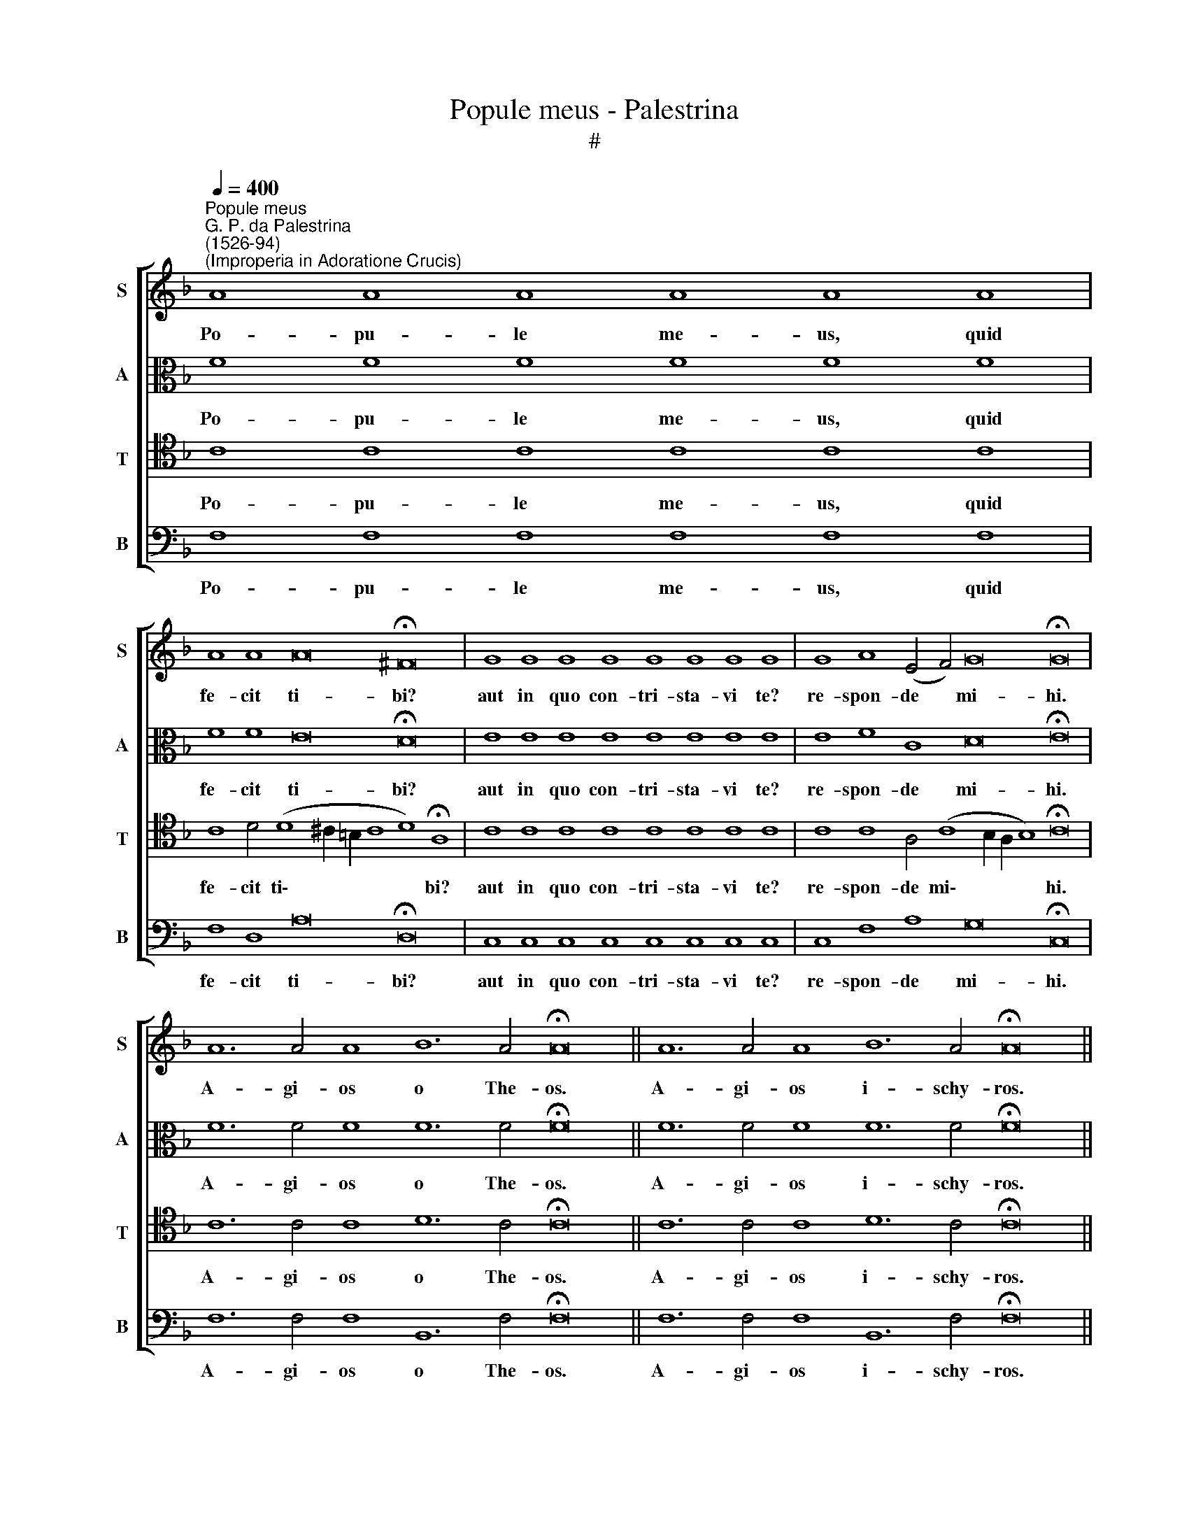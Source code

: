 X:1
T:Popule meus - Palestrina
T:#
%%score [ 1 2 3 4 ]
L:1/8
Q:1/4=400
M:none
K:F
V:1 treble nm="S" snm="S"
V:2 alto nm="A" snm="A"
V:3 tenor nm="T" snm="T"
V:4 bass nm="B" snm="B"
V:1
"^Popule meus""^G. P. da Palestrina\n(1526-94)""^(Improperia in Adoratione Crucis)" A8 A8 A8 A8 A8 A8 | %1
w: Po- pu- le me- us, quid|
 A8 A8 A16 !fermata!^F16 | G8 G8 G8 G8 G8 G8 G8 G8 | G8 A8 (E4 F4) G16 !fermata!G16 | %4
w: fe- cit ti- bi?|aut in quo con- tri- sta- vi te?|re- spon- de * mi- hi.|
 A12 A4 A8 B12 A4 !fermata!A16 || A12 A4 A8 B12 A4 !fermata!A16 || %6
w: A- gi- os o The- os.|A- gi- os i- schy- ros.|
 A12 A4 A4 A4 A12 A4 !fermata!A8 | A8 A4 A4 A8 B16 !fermata!A16 || A12 A4 A8 A8 A16 !fermata!G16 | %9
w: A- gi- os a- tha- na- tos|e- le- i- son i- mas.|Mi- se- re- re no- bis.|
 A8 A8 A8 A8 A8 A8 | A8 A8 A16 !fermata!^F16 | G8 G8 G8 G8 G8 G8 G8 G8 | %12
w: Po- pu- le me- us, quid|fe- cit ti- bi?|aut in quo con- tri- sta- vi te?|
 G8 A8 (E4 F4) G16 !fermata!G16 | c8 c8 c8 c8 c8 c8 c8 c8 c8 c8 c8 !fermata!=B16 | %14
w: re- spon- de * mi- hi.|Qui- a e- du- xi te de ter- ra Ae- gy- pti:|
 c8 c8 c8 c8 c8 c8 c8 c8 B8 c16 !fermata!c16 | A12 A4 A8 B12 A4 !fermata!A16 || %16
w: pa- ra- sti cru- cem Sal- va- to- ri- tu- o.|A- gi- os o The- os.|
 A12 A4 A8 B12 A4 !fermata!A16 || A12 A4 A4 A4 A12 A4 !fermata!A8 | A8 A4 A4 A8 B16 !fermata!A16 || %19
w: A- gi- os i- schy- ros.|A- gi- os a- tha- na- tos|e- le- i- son i- mas.|
 A12 A4 A8 A8 A16 !fermata!G16 | c8 c8 c16 !fermata!c16 || c8 c8 c16 !fermata!c16 || %22
w: Mi- se- re- re no- bis.|San- ctus De- us.|San- ctus for- tis.|
 c8 c8 c8 c8 c8 c16 !fermata!c16 || %23
w: San- ctus et im- mor- ta- lis.|
[Q:1/4=391] c12[Q:1/4=381] c4[Q:1/4=373] c8[Q:1/4=363] c8[Q:1/4=349] c16[Q:1/4=340] !fermata!c16 | %24
w: Mi- se- re- re no- bis.|
V:2
 F8 F8 F8 F8 F8 F8 | F8 F8 E16 !fermata!D16 | E8 E8 E8 E8 E8 E8 E8 E8 | E8 F8 C8 D16 !fermata!E16 | %4
w: Po- pu- le me- us, quid|fe- cit ti- bi?|aut in quo con- tri- sta- vi te?|re- spon- de mi- hi.|
 F12 F4 F8 F12 F4 !fermata!F16 || F12 F4 F8 F12 F4 !fermata!F16 || %6
w: A- gi- os o The- os.|A- gi- os i- schy- ros.|
 F12 F4 F4 F4 F12 F4 !fermata!F8 | F8 F4 F4 F8 F16 !fermata!F16 || F12 F4 F8 F8 F16 !fermata!E16 | %9
w: A- gi- os a- tha- na- tos|e- le- i- son i- mas.|Mi- se- re- re no- bis.|
 F8 F8 F8 F8 F8 F8 | F8 F8 E16 !fermata!D16 | E8 E8 E8 E8 E8 E8 E8 E8 | E8 F8 C8 D16 !fermata!E16 | %13
w: Po- pu- le me- us, quid|fe- cit ti- bi?|aut in quo con- tri- sta- vi te?|re- spon- de mi- hi.|
 G8 G8 G8 G8 G8 G8 G8 G8 G8 G8 A8 !fermata!G16 | A8 A8 A8 A8 A8 A8 A8 G8 F8 G16 !fermata!A16 | %15
w: Qui- a e- du- xi te de ter- ra Ae- gy- pti:|pa- ra- sti cru- cem Sal- va- to- ri- tu- o.|
 F12 F4 F8 F12 F4 !fermata!F16 || F12 F4 F8 F12 F4 !fermata!F16 || %17
w: A- gi- os o The- os.|A- gi- os i- schy- ros.|
 F12 F4 F4 F4 F12 F4 !fermata!F8 | F8 F4 F4 F8 F16 !fermata!F16 || F12 F4 F8 F8 F16 !fermata!E16 | %20
w: A- gi- os a- tha- na- tos|e- le- i- son i- mas.|Mi- se- re- re no- bis.|
 A8 A8 G16 !fermata!A16 || A8 A8 G16 !fermata!A16 || A8 A8 A8 A8 A8 G16 !fermata!A16 || %23
w: San- ctus De- us.|San- ctus for- tis.|San- ctus et im- mor- ta- lis.|
 A12 A4 A8 A8 A16 !fermata!G16 | %24
w: Mi- se- re- re no- bis.|
V:3
 C8 C8 C8 C8 C8 C8 | C8 D4 (D8 ^C2 =B,2 C8 D8) !fermata!A,8 | C8 C8 C8 C8 C8 C8 C8 C8 | %3
w: Po- pu- le me- us, quid|fe- cit ti\- * * * * bi?|aut in quo con- tri- sta- vi te?|
 C8 C8 A,4 (C8 B,2 A,2 B,8) !fermata!C16 | C12 C4 C8 D12 C4 !fermata!C16 || %5
w: re- spon- de mi\- * * * hi.|A- gi- os o The- os.|
 C12 C4 C8 D12 C4 !fermata!C16 || C12 C4 C4 C4 C12 C4 !fermata!C8 | C8 C4 C4 C8 D16 !fermata!C16 || %8
w: A- gi- os i- schy- ros.|A- gi- os a- tha- na- tos|e- le- i- son i- mas.|
 C12 C4 C8 C8 C16 !fermata!C16 | C8 C8 C8 C8 C8 C8 | C8 D4 (D8 ^C2 =B,2 C8 D8) !fermata!A,8 | %11
w: Mi- se- re- re no- bis.|Po- pu- le me- us, quid|fe- cit ti\- * * * * bi?|
 C8 C8 C8 C8 C8 C8 C8 C8 | C8 C8 A,4 (C8 B,2 A,2 B,8) !fermata!C16 | %13
w: aut in quo con- tri- sta- vi te?|re- spon- de mi\- * * * hi.|
 E8 E8 E8 E8 E8 E8 E8 E8 E8 E8 F8 !fermata!D16 | %14
w: Qui- a e- du- xi te de ter- ra Ae- gy- pti:|
 F8 F8 F8 F8 F8 F8 F8 E8 D4 (F8 E2 D2 E8) !fermata!F16 | C12 C4 C8 D12 C4 !fermata!C16 || %16
w: pa- ra- sti cru- cem Sal- va- to- ri- tu\- * * * o.|A- gi- os o The- os.|
 C12 C4 C8 D12 C4 !fermata!C16 || C12 C4 C4 C4 C12 C4 !fermata!C8 | C8 C4 C4 C8 D16 !fermata!C16 || %19
w: A- gi- os i- schy- ros.|A- gi- os a- tha- na- tos|e- le- i- son i- mas.|
 C12 C4 C8 C8 C16 !fermata!C16 | F8 F4 (F8 E2 D2 E8) !fermata!F16 || %21
w: Mi- se- re- re no- bis.|San- ctus De\- * * * us.|
 F8 F4 (F8 E2 D2 E8) !fermata!F16 || F8 F8 F8 F8 F4 (F8 E2 D2 E8) !fermata!F16 || %23
w: San- ctus for\- * * * tis.|San- ctus et im- mor- ta\- * * * lis.|
 F12 F4 F8 F8 F16 !fermata!E16 | %24
w: Mi- se- re- re no- bis.|
V:4
 F,8 F,8 F,8 F,8 F,8 F,8 | F,8 D,8 A,16 !fermata!D,16 | C,8 C,8 C,8 C,8 C,8 C,8 C,8 C,8 | %3
w: Po- pu- le me- us, quid|fe- cit ti- bi?|aut in quo con- tri- sta- vi te?|
 C,8 F,8 A,8 G,16 !fermata!C,16 | F,12 F,4 F,8 B,,12 F,4 !fermata!F,16 || %5
w: re- spon- de mi- hi.|A- gi- os o The- os.|
 F,12 F,4 F,8 B,,12 F,4 !fermata!F,16 || F,12 F,4 F,4 F,4 F,12 F,4 !fermata!F,8 | %7
w: A- gi- os i- schy- ros.|A- gi- os a- tha- na- tos|
 F,8 F,4 F,4 F,8 B,,16 !fermata!F,16 || F,12 F,4 F,8 F,8 F,16 !fermata!C,16 | %9
w: e- le- i- son i- mas.|Mi- se- re- re no- bis.|
 F,8 F,8 F,8 F,8 F,8 F,8 | F,8 D,8 A,16 !fermata!D,16 | C,8 C,8 C,8 C,8 C,8 C,8 C,8 C,8 | %12
w: Po- pu- le me- us, quid|fe- cit ti- bi?|aut in quo con- tri- sta- vi te?|
 C,8 F,8 A,8 G,16 !fermata!C,16 | C8 C8 C8 C8 C8 C8 C8 C8 C8 C8 F,8 !fermata!G,16 | %14
w: re- spon- de mi- hi.|Qui- a e- du- xi te de ter- ra Ae- gy- pti:|
 F,8 F,8 F,8 F,8 F,8 F,8 F,8 C8 D8 C16 !fermata!F,16 | F,12 F,4 F,8 B,,12 F,4 !fermata!F,16 || %16
w: pa- ra- sti cru- cem Sal- va- to- ri- tu- o.|A- gi- os o The- os.|
 F,12 F,4 F,8 B,,12 F,4 !fermata!F,16 || F,12 F,4 F,4 F,4 F,12 F,4 !fermata!F,8 | %18
w: A- gi- os i- schy- ros.|A- gi- os a- tha- na- tos|
 F,8 F,4 F,4 F,8 B,,16 !fermata!F,16 || F,12 F,4 F,8 F,8 F,16 !fermata!C,16 | %20
w: e- le- i- son i- mas.|Mi- se- re- re no- bis.|
 F,8 F,8 C16 !fermata!F,16 || F,8 F,8 C16 !fermata!F,16 || F,8 F,8 F,8 F,8 F,8 C16 !fermata!F,16 || %23
w: San- ctus De- us.|San- ctus for- tis.|San- ctus et im- mor- ta- lis.|
 F,12 F,4 F,8 F,8 F,16 !fermata!C16 | %24
w: Mi- se- re- re no- bis.|

